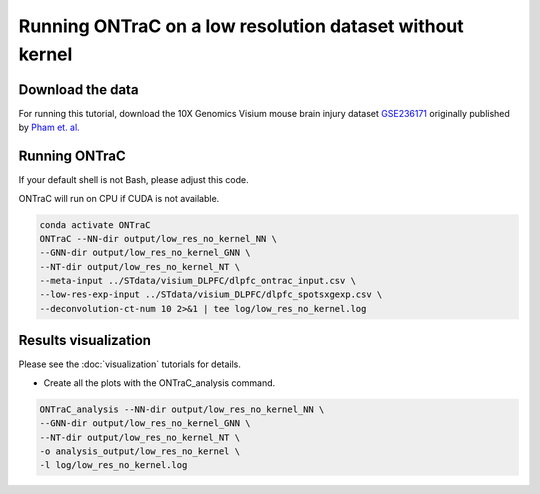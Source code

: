 Running ONTraC on a low resolution dataset without kernel
======================================================

Download the data
------------------

For running this tutorial, download the 10X Genomics Visium mouse brain injury
dataset `GSE236171 <https://www.ncbi.nlm.nih.gov/geo/query/acc.cgi?acc=GSE236171>`_ 
originally published by `Pham et. al. <https://www.nature.com/articles/s41467-023-43120-6>`_ 


Running ONTraC
--------------

If your default shell is not Bash, please adjust this code.

ONTraC will run on CPU if CUDA is not available.

.. code-block:: console

   conda activate ONTraC
   ONTraC --NN-dir output/low_res_no_kernel_NN \
   --GNN-dir output/low_res_no_kernel_GNN \
   --NT-dir output/low_res_no_kernel_NT \
   --meta-input ../STdata/visium_DLPFC/dlpfc_ontrac_input.csv \
   --low-res-exp-input ../STdata/visium_DLPFC/dlpfc_spotsxgexp.csv \
   --deconvolution-ct-num 10 2>&1 | tee log/low_res_no_kernel.log



Results visualization
---------------------

Please see the :doc:`visualization` tutorials for details.

- Create all the plots with the ONTraC_analysis command.

.. code-block:: console

   ONTraC_analysis --NN-dir output/low_res_no_kernel_NN \
   --GNN-dir output/low_res_no_kernel_GNN \
   --NT-dir output/low_res_no_kernel_NT \
   -o analysis_output/low_res_no_kernel \
   -l log/low_res_no_kernel.log


.. image:: images/low_res_no_kernel/cell_NT_score.png
  :width: 700
  :alt: Cell level NT score

